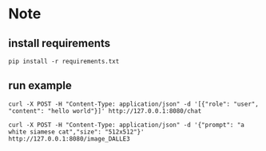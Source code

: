 * Note

** install requirements
#+begin_src shell
pip install -r requirements.txt
#+end_src

** run example
#+begin_src shell
  curl -X POST -H "Content-Type: application/json" -d '[{"role": "user", "content": "hello world"}]' http://127.0.0.1:8080/chat
#+end_src

#+RESULTS:
| Hello! How can I assist you today? If you have any questions or need information on a particular topic | feel free to ask. |


#+begin_src shell
  curl -X POST -H "Content-Type: application/json" -d '{"prompt": "a white siamese cat","size": "512x512"}' http://127.0.0.1:8080/image_DALLE3
#+end_src

#+RESULTS:
